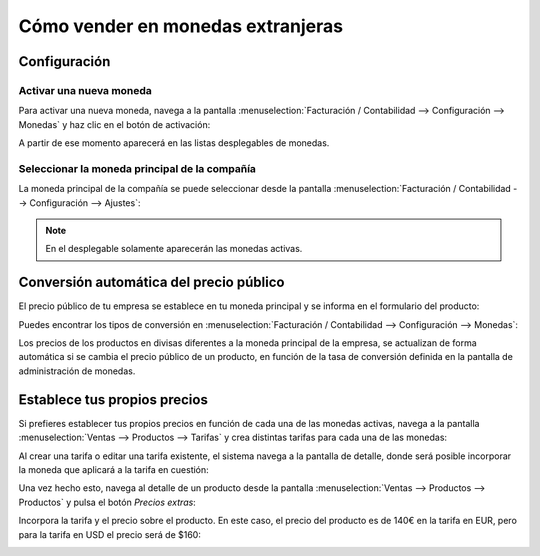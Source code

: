 ==================================
Cómo vender en monedas extranjeras
==================================

Configuración
=============

Activar una nueva moneda
------------------------

Para activar una nueva moneda, navega a la pantalla :menuselection:`Facturación / Contabilidad --> Configuración --> Monedas`
y haz clic en el botón de activación:

.. image:: monedas/activar-divisa.png
   :align: center
   :alt: Activar una moneda

A partir de ese momento aparecerá en las listas desplegables de monedas.

Seleccionar la moneda principal de la compañía
----------------------------------------------

La moneda principal de la compañía se puede seleccionar desde la pantalla :menuselection:`Facturación / Contabilidad --> Configuración --> Ajustes`:

.. image:: monedas/moneda-principal.png
   :align: center
   :alt: Moneda principal de la compañía

.. note::
   En el desplegable solamente aparecerán las monedas activas.

Conversión automática del precio público
========================================

El precio público de tu empresa se establece en tu moneda principal y se informa en el formulario del producto:

.. image:: monedas/precio-producto.png
   :align: center
   :alt: Precio de un producto

Puedes encontrar los tipos de conversión en :menuselection:`Facturación / Contabilidad --> Configuración --> Monedas`:

.. image:: monedas/tipos-conversion-monedas.png
   :align: center
   :alt: Tipos de conversión de las monedas

Los precios de los productos en divisas diferentes a la moneda principal de la empresa, se actualizan de forma
automática si se cambia el precio público de un producto, en función de la tasa de conversión definida en la pantalla
de administración de monedas.

Establece tus propios precios
=============================

Si prefieres establecer tus propios precios en función de cada una de las monedas activas, navega a la pantalla
:menuselection:`Ventas --> Productos --> Tarifas` y crea distintas tarifas para cada una de las monedas:

.. image:: monedas/tarifas-monedas.png
   :align: center
   :alt: Monedas asociadas a las tarifas

Al crear una tarifa o editar una tarifa existente, el sistema navega a la pantalla de detalle, donde será posible
incorporar la moneda que aplicará a la tarifa en cuestión:

.. image:: monedas/detalle-tarifas-monedas.png
   :align: center
   :alt: Monedas asociadas a las tarifas en la pantalla de detalle

Una vez hecho esto, navega al detalle de un producto desde la pantalla :menuselection:`Ventas --> Productos --> Productos`
y pulsa el botón *Precios extras*:

.. image:: monedas/precios-extras-producto.png
   :align: center
   :alt: Precios extras de un producto

Incorpora la tarifa y el precio sobre el producto. En este caso, el precio del producto es de 140€ en la tarifa en EUR,
pero para la tarifa en USD el precio será de $160:

.. image:: monedas/tarifa-moneda-producto.png
   :align: center
   :alt: Tarifa por moneda en un producto